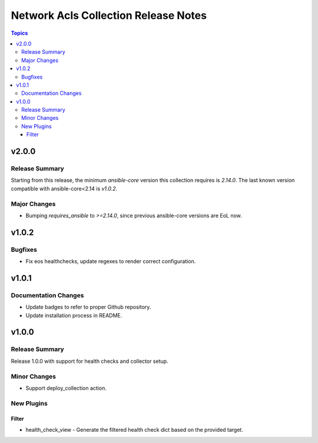 =====================================
Network Acls Collection Release Notes
=====================================

.. contents:: Topics


v2.0.0
======

Release Summary
---------------

Starting from this release, the minimum `ansible-core` version this collection requires is `2.14.0`. The last known version compatible with ansible-core<2.14 is `v1.0.2`.

Major Changes
-------------

- Bumping `requires_ansible` to `>=2.14.0`, since previous ansible-core versions are EoL now.

v1.0.2
======

Bugfixes
--------

- Fix eos healthchecks, update regexes to render correct configuration.

v1.0.1
======

Documentation Changes
---------------------

- Update badges to refer to proper Github repository.
- Update installation process in README.

v1.0.0
======

Release Summary
---------------

Release 1.0.0 with support for health checks and collector setup.

Minor Changes
-------------

- Support deploy_collection action.

New Plugins
-----------

Filter
~~~~~~

- health_check_view - Generate the filtered health check dict based on the provided target.

